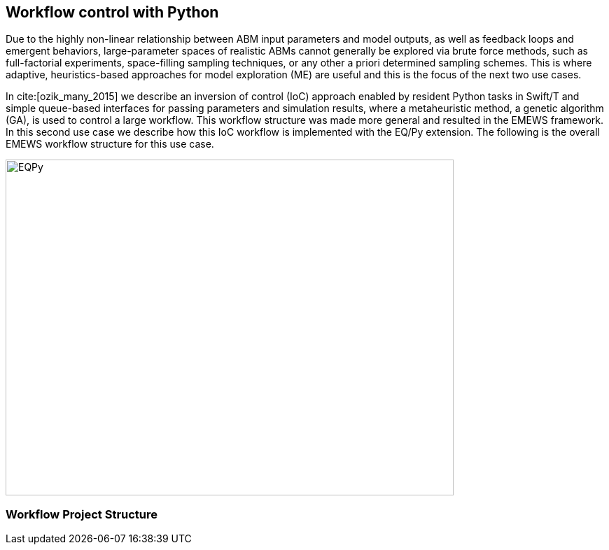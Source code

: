 [[uc2, Use Case 2 Tutorial - Workflow control with Python]]
== Workflow control with Python
Due to the highly non-linear relationship between ABM input parameters and model outputs, as well as feedback loops and emergent behaviors, large-parameter spaces of realistic ABMs cannot generally be explored via brute force methods, such as full-factorial experiments, space-filling sampling techniques, or any other a priori determined sampling schemes. This is where adaptive, heuristics-based approaches for model exploration (ME) are useful and this is the focus of the next two use cases. 

In cite:[ozik_many_2015] we describe an inversion of control (IoC) approach enabled by resident Python tasks in Swift/T and simple queue-based interfaces for passing parameters and simulation results, where a metaheuristic method, a genetic algorithm (GA), is used to control a large workflow. This workflow structure was made more general and resulted in the EMEWS framework. In this second use case we describe how this IoC workflow is implemented with the EQ/Py extension. The following is the overall EMEWS workflow structure for this use case.

image::EMEWS_figure_UC2.png[EQPy, 640, 480]

=== Workflow Project Structure
// <p>
//   The full source code for this tutorial use case be downloaded here:
//   <a href="http://www.mcs.anl.gov/~emews/files/UC2.zip">UC2.zip</a>.
// </p>

// <p>
// <b id="myb">Note: For running this use case, an R+Python enabled Swift/T installation is required.</b>
// See <a target="_blank" href="http://swift-lang.github.io/swift-t/guide.html#_from_source">here</a> for installation details.
// </p>

// <p>

//  
// </p>
// <p>

// </p>

// <p>
// We use a GA model exploration module developed with the Python DEAP library (<modal-data data="plugins/Tutorial-View/tutorial/refs/fortin_deap_2012.html">Fortin et al. 2012</modal-data>). We also use the same Java-based JZombies model from the <modal-data data="plugins/Tutorial-View/tutorial/uc1.html" ref="jzombies">Use Case 1 Tutorial</modal-data>. The GA is used to automatically discover the best input parameter combinations which yield the maximum number of surviving humans. For each parameter combination, this "fitness" metric is calculated by averaging over a number of stochastic variations. Unlike the example presented in <modal-data data="plugins/Tutorial-View/tutorial/uc1.html" ref="finding_best">Use Case 1 Tutorial</modal-data>, we aren't specifying an a priori set of parameter combinations for evaluation. Rather, we are using the GA heuristic to dynamically explore the input parameter space of the JZombies model. With EMEWS, this model exploration (ME) can be done at scale, without needing to modify either the ME code or the model code.
// </p>

// <h2> EQ/Py with EMEWS </h2>
// <!--
// <p>
//   Resident tasks, which retain state, are accessed via their worker location so that the
// algorithm state can be repeatedly accessed.
// </p>
//  -->

// <p>
//   One unique aspect of the EMEWS framework is its ability to directly incorporate external libraries or code that implements model exploration algorithms. The benefit of using external libraries directly is threefold:
// </p>
// <p>
// <ol id="myol">
//             <li>There is no need to port the logic of a model exploration method into Swift/T,
//   thereby removing the (possibly prohibitive) effort overhead and the possibility
//   for translation errors.</li>
//             <li>The latest methods from the many available
//   model exploration toolkits (e.g., those in Section 2.2 of the <modal-data data="plugins/Tutorial-View/tutorial/refs/ozik_emews_2016.html">EMEWS Tutorial</modal-data>)
//   can be easily compared with each other for utility and performance.</li>
//             <li>The external libraries are not aware of their existence within the
//   EMEWS framework, so methods developed without massively parallel computing
//   resources in mind can be nonetheless utilized in such settings.</li>
//           </ol>
// </p>


// <p>
// As was discussed in the <modal-data data="plugins/Tutorial-View/tutorial/templating.html" ref="eqpy_section">EQ/Py section</modal-data> of the EMEWS Template tutorial, the EQ/Py extension provides an interface for interacting with Python-based resident tasks
// at specific locations. The code that we present in this use case is directly adapted from the EQ/Py subtemplate, so readers who have completed the EMEWS Templates tutorial will already be familiar with the directory structure and template code.

// <h2> EQ/Py swift script </h2>
// <p>
// The <open-code code="uc2/swift/swift_run_eqpy.swift">swift_run_eqpy.swift</open-code> file is the main swift file generated for the EQ/Py subtemplate. Here we discuss how this template file was modified for the current example.
// </p>

// <ul>
// <li>Starting from lines <highlight-code code="uc2/swift/swift_run_eqpy.swift" color="rgba(255,255,255,0.3)" from="148" to="152">149-153</highlight-code> in the main function, we've modified the command line arguments that are sent to the swift script. </li>

// <li>The <highlight-code code="uc2/swift/swift_run_eqpy.swift" color="rgba(255,255,255,0.3)" from="134" to="136"><tt id="mycode">run_prerequisites</tt></highlight-code> Swift function was implemented, using the same functionality as <modal-data data="plugins/Tutorial-View/tutorial/uc1.html" ref="utility_functions">cp_message_center in UC1</modal-data>. </li>

//  <li>The arguments passed to the <highlight-code code="uc2/swift/swift_run_eqpy.swift" color="rgba(255,255,255,0.3)" from="103" to="104"><tt id="mycode">start</tt></highlight-code> function were modified to reflect the new information that is passed in via the command line.</li>

//  <li>The <highlight-code code="uc2/swift/swift_run_eqpy.swift" color="rgba(255,255,255,0.3)" from="114" to="114"><tt id="mycode">algo_params</tt></highlight-code> string variable, which contains the information for initializing the Python resident task, was modified.</li>

// <li> In the <highlight-code code="uc2/swift/swift_run_eqpy.swift" color="rgba(255,255,255,0.3)" from="54" to="54"><tt id="mycode">loop</tt></highlight-code> function the <highlight-code code="uc2/swift/swift_run_eqpy.swift" color="rgba(255,255,255,0.3)" from="55" to="57"><tt id="mycode">param_names</tt></highlight-code> string variable is added to track which parameters are being explored by the GA. This allows us to specify the subset of model parameters to explore.

//  <li> In the <highlight-code code="uc2/swift/swift_run_eqpy.swift" color="rgba(255,255,255,0.3)" from="42" to="42"><tt id="mycode">obj</tt></highlight-code> function we call the <highlight-code code="uc2/swift/swift_run_eqpy.swift" color="rgba(255,255,255,0.3)" from="44" to="44"><tt id="mycode">create_upfs</tt></highlight-code> function (defined in a separate swift file <highlight-code code="uc2/swift/R_utils.swift" color="rgba(255,255,255,0.3)" from="40" to="44">R_utils.swift</highlight-code>, discussed below) to generate stochastic variations of individual parameter combinations. These are stored in the string variable <tt id="mycode">upfs</tt> as semicolon separated sets of parameters. The string array <tt id="mycode">parameter_combos</tt> is created by <highlight-code code="uc2/swift/swift_run_eqpy.swift" color="rgba(255,255,255,0.3)" from="45" to="45">splitting</highlight-code> <tt id="mycode">upfs</tt> using semicolons as delimiters. Once the parameter combinations are <highlight-code code="uc2/swift/swift_run_eqpy.swift" color="rgba(255,255,255,0.3)" from="48" to="48">evaluated</highlight-code>, their average is <highlight-code code="uc2/swift/swift_run_eqpy.swift" color="rgba(255,255,255,0.3)" from="51" to="51">calculated</highlight-code>.
// </li>

// <li>In the <highlight-code code="uc2/swift/swift_run_eqpy.swift" color="rgba(255,255,255,0.3)" from="27" to="27"><tt id="mycode">run_obj</tt></highlight-code> function we removed the <tt id="mycode">out</tt> and <tt id="mycode">err</tt> files for tracking stdout and stderr (these can be included for debugging purposes). We define the path to the <highlight-code code="uc2/swift/swift_run_eqpy.swift" color="rgba(255,255,255,0.3)" from="32" to="32">script file</highlight-code> to run our model. Finally, we call the <highlight-code code="uc2/swift/swift_run_eqpy.swift" color="rgba(255,255,255,0.3)" from="35" to="35"><tt id="mycode">calc_obj</tt></highlight-code> function (also defined in <highlight-code code="uc2/swift/R_utils.swift" color="rgba(255,255,255,0.3)" from="9" to="14">R_utils.swift</highlight-code> and discussed below) to calculate the fitness of the parameter combination <tt id="mycode">param_line</tt>.</li>

// </ul>

// <h2> R_utils swift script and swift script testing </h2>
// <p>
// The <open-code code="uc2/swift/R_utils.swift" color="rgba(255,255,255,0.3)">R_utils.swift</open-code> file was used to define utility functions used in the <open-code code="uc2/swift/swift_run_eqpy.swift">swift_run_eqpy.swift</open-code> file. The two functions implemented are <highlight-code code="uc2/swift/R_utils.swift" color="rgba(255,255,255,0.3)" from="9" to="14"><tt id="mycode">calc_obj</tt></highlight-code> and <highlight-code code="uc2/swift/R_utils.swift" color="rgba(255,255,255,0.3)" from="40" to="44"><tt id="mycode">create_upfs</tt></highlight-code>.
// </p>

// <!-- <h4> <tt id="mytt">calc_obj</tt> </h4> -->
// <p>The <highlight-code code="uc2/swift/R_utils.swift" color="rgba(255,255,255,0.3)" from="9" to="14"><tt id="mycode">calc_obj</tt></highlight-code> function is implemented just like the counting of humans was implemented in the <modal-data data="plugins/Tutorial-View/tutorial/uc1.html" ref="gather_results">Gathering the Results</modal-data> section of the Use Case 1 Tutorial. The only difference is that all of the relevant code is captured within the <highlight-code code="uc2/swift/R_utils.swift" color="rgba(255,255,255,0.3)" from="9" to="14"><tt id="mycode">calc_obj</tt></highlight-code> function and that it is tested with the
// <highlight-code code="uc2/swift/test/R_utils_tests.swift" color="rgba(255,255,255,0.3)" from="20" to="31"><tt id="mycode">test2</tt></highlight-code> function in R_utils_tests.swift. </p>
// <p>In a multi-module and multi-language setting like EMEWS, it is crucial for separate modules to be tested individually before all of the components are assembled into a single workflow. For testing Swift code, the <highlight-code code="uc2/swift/test/R_utils_tests.swift" color="rgba(255,255,255,0.3)" from="24" to="24"><tt id="mycode">assert</tt></highlight-code> keyword is used to ensure that the expected results are returned from executing the code being tested.
// The <tt id="mycode">test2</tt> function contains three separate tests to exercise the <tt id="mycode">calc_obj</tt> function. Each of these tests is passed a different path to a test data folder ("data", "data/d1", and "data/d2"), each containing three separate counts.csv files (<open-code code="uc2/swift/test/data/counts.csv"  color="rgba(255,255,255,0.3)">data/counts.csv</open-code>, <open-code code="uc2/swift/test/data/d1/counts.csv" color="rgba(255,255,255,0.3)">data/d1/counts.csv</open-code>, and <open-code code="uc2/swift/test/data/d2/counts.csv" color="rgba(255,255,255,0.3)">data/d2/counts.csv</open-code>). The test is run using the <open-code code="uc2/swift/test/R_utils_tests.sh" color="rgba(255,255,255,0.3)">R_utils_tests.sh</open-code> bash file. For this test, since we're using the R capabilities of Swift, we need to specify the correct <highlight-code code="uc2/swift/test/R_utils_tests.sh" color="rgba(255,255,255,0.5)" from="1" to="1"><tt id="mycode">R_HOME</tt></highlight-code> and <highlight-code code="uc2/swift/test/R_utils_tests.sh" color="rgba(255,255,255,0.5)" from="2" to="2"><tt id="mycode">LD_LIBRARY_PATH</tt></highlight-code> environment variables. Line <highlight-code code="uc2/swift/test/R_utils_tests.sh" color="rgba(255,255,255,0.3)" from="4" to="4">5</highlight-code> contains the call to the swift-t executable, specifying that the preprocessor should not be run (-p) and that additional necessary Swift files can be found one directory up (-I ..). For more details on Swift/T command line options, see the Usage section of the <a target="_blank" href="http://swift-lang.github.io/swift-t/guide.html#_usage">Swift/T website</a>. If all the <tt id="mycode">assert</tt>s pass, the script will run without error. If any of them fail, the message specified in the second argument of the failed <tt id="mycode">assert</tt> (e.g., "test2: unexpected result for calc_obj") will be displayed.
//  </p>

//  <p>The <highlight-code code="uc2/swift/R_utils.swift" color="rgba(255,255,255,0.3)" from="40" to="44"><tt id="mycode">create_upfs</tt></highlight-code> function is specific to creating stochastic variations for individual parameter combinations when running Repast Simphony models. The logic for the function is implemented in an R function, also called <highlight-code code="uc2/swift/R_utils.swift" color="rgba(255,255,255,0.3)" from="19" to="35"><tt id="mycode">create_upfs</tt></highlight-code>. A Repast Simphony parameters.xml file is read in using the <tt id="mycode">read_xml</tt> function from the R xml2 package on line <highlight-code code="uc2/swift/R_utils.swift" color="rgba(255,255,255,0.3)" from="21" to="21">22</highlight-code>. The full parameter names and default values are both collected into a named vector <tt id="mycode">all_params_values</tt> in lines <highlight-code code="uc2/swift/R_utils.swift" color="rgba(255,255,255,0.3)" from="22" to="25">23-26</highlight-code>. The parameter names to vary, along with their values are used to overwrite the default values in lines <highlight-code code="uc2/swift/R_utils.swift" color="rgba(255,255,255,0.3)" from="27" to="29">28-30</highlight-code>. Finally, random seed values from 0 to <tt id="mytt">stoch_variations-1</tt> are applied to create <tt id="mycode">stoch_variations</tt> parameter combinations in lines <highlight-code code="uc2/swift/R_utils.swift" color="rgba(255,255,255,0.3)" from="30" to="34">31-35</highlight-code>. Once the R function is defined, it is called in line <highlight-code code="uc2/swift/R_utils.swift" color="rgba(255,255,255,0.3)" from="37" to="37">38</highlight-code>, where the arguments to the function are set in the Swift code in line <highlight-code code="uc2/swift/R_utils.swift" color="rgba(255,255,255,0.3)" from="42" to="42">43</highlight-code> and the results are obtained in line <highlight-code code="uc2/swift/R_utils.swift" color="rgba(255,255,255,0.3)" from="43" to="43">44</highlight-code>.
// </p>
// <p>The <highlight-code code="uc2/swift/test/R_utils_tests.swift" color="rgba(255,255,255,0.3)" from="6" to="17"><tt id="mycode">test1</tt></highlight-code> function in R_utils_tests.swift is used to test <highlight-code code="uc2/swift/R_utils.swift" color="rgba(255,255,255,0.3)" from="40" to="44"><tt id="mycode">create_upfs</tt></highlight-code>. The test uses a test parameters file <highlight-code code="uc2/swift/test/R_utils_tests.swift" color="rgba(255,255,255,0.3)" from="8" to="8"><tt id="myf">data/test_parameters.xml</tt></highlight-code> and a subset of <highlight-code code="uc2/swift/test/R_utils_tests.swift" color="rgba(255,255,255,0.3)" from="9" to="9">parameter names</highlight-code> and corresponding <highlight-code code="uc2/swift/test/R_utils_tests.swift" color="rgba(255,255,255,0.3)" from="10" to="10">values</highlight-code> to create 3 stochastic parameter variations. The expected result is checked in line <highlight-code code="uc2/swift/test/R_utils_tests.swift" color="rgba(255,255,255,0.3)" from="16" to="16">17</highlight-code>. As an added note, since <tt id="myfn">R_utils_tests.swift</tt> is a Swift script, the <highlight-code code="uc2/swift/test/R_utils_tests.swift" color="rgba(255,255,255,0.3)" from="33" to="34">calls</highlight-code> to the two test functions are run in parallel.
//  </p>

//  <h2> Python DEAP model exploration code </h2>
//  <p>
//  The <open-code code="uc2/python/deap_ga.py"><tt id="myfn">deap_ga.py</tt></open-code> file is the Python model exploration code that controls the workflow, communicating with the <open-code code="uc2/swift/swift_run_eqpy.swift">swift_run_eqpy.swift</open-code> file via EQ/Py queues. The EQ/Py functionality is imported in line <highlight-code code="uc2/python/deap_ga.py" color="rgba(255,255,255,0.3)" from="11" to="11">12</highlight-code>.
//  </p>
//   <p>
//  As was discussed in the <modal-data data="plugins/Tutorial-View/tutorial/templating.html" ref="eqpy_section">EQ/Py Subtemplate section</modal-data> of the EMEWS Templates tutorial, the python algorithm's <highlight-code code="uc2/python/deap_ga.py" color="rgba(255,255,255,0.3)" from="82" to="82"><tt id="mycode">run</tt></highlight-code> function is invoked when <highlight-code code="uc2/swift/swift_run_eqpy.swift" color="rgba(255,255,255,0.3)" from="115" to="115"><tt id="mycode">EQPy_init_package</tt></highlight-code> is called in <tt id="myfn">swift_run_eqpy.swift</tt>. At this point the model exploration (ME) code takes control of the workflow. The parameters for initializing the ME code is obtained by first calling <highlight-code code="uc2/python/deap_ga.py" color="rgba(255,255,255,0.3)" from="89" to="89"><tt id="mycode">eqpy.OUT_put</tt></highlight-code> with "Params" as the argument. This puts the "Params" string in the EQ/Py output queue. This is obtained from the output queue by <highlight-code code="uc2/swift/swift_run_eqpy.swift" color="rgba(255,255,255,0.3)" from="116" to="116"><tt id="mycode">EQPy_get</tt></highlight-code>. (Note that while the "Params" value passed at this stage was an unused dummy value, this handshake could be used to pass different types of information to and from the ME algorithm prior to the iterative steps that form the central ME functionality, which we discuss below.) The ME parameters are passed to the EQ/Py input queue via the <highlight-code code="uc2/swift/swift_run_eqpy.swift" color="rgba(255,255,255,0.3)" from="117" to="117"><tt id="mycode">EQPy_put</tt></highlight-code> call and are obtained from the EQ/Py input queue with a call to <highlight-code code="uc2/python/deap_ga.py" color="rgba(255,255,255,0.3)" from="90" to="90"><tt id="mycode">eqpy.IN_get</tt></highlight-code>. The Python variables <tt id="mycode">num_iter, num_pop, seed, csv_file_name</tt> are <highlight-code code="uc2/python/deap_ga.py" color="rgba(255,255,255,0.3)" from="93" to="93">initialized</highlight-code> by taking advantage of the Python <tt id="mycode">eval</tt> method. This simplifies passing information to the Python ME algorithm by allowing literal representations of the Python code, in this case the variable values, to be sent through the EQ/Py input queue from Swift.
//  The next part of the <highlight-code code="uc2/python/deap_ga.py" color="rgba(255,255,255,0.3)" from="94" to="96"><tt id="mycode">run</tt></highlight-code> method involves setting the random seed and reading in data about the JZombies model parameters, parameter names, parameter types, their low and high values, from <open-code code="uc2/data/params_for_deap.csv"><tt id="myfn">params_for_deap.csv</tt></open-code> and storing them as a <a target="_blank" href="http://pandas.pydata.org">Pandas</a> dataframe.
// </p>
//  <p>
//   The DEAP framework (<modal-data data="plugins/Tutorial-View/tutorial/refs/fortin_deap_2012.html">Fortin et al. 2012</modal-data>) makes defining and running evolutionary algorithms like GAs easy.
// Our GA creates an initial population <tt id="mycode">p<span class="sub">0</span></tt> of parameter combinations, or individuals, of size <tt id="mycode">num_pop</tt> and
// proceeds to iteratively generate populations <tt id="mycode">p<span class="sub">i</span></tt>, for each
// generation <tt id="mycode">i</tt>, based on the evaluated performance of individuals in
// the previous population <tt id="mycode">p<span class="sub">i-1</span></tt>. Each new population <tt id="mycode">p<span class="sub">i</span></tt> is
// created by first selecting with replacement <tt id="mycode">num_pop</tt> individuals from
// <tt id="mycode">p<span class="sub">i-1</span></tt> using a stochastic selection method (tournament selection with size 3 here). This biases <tt id="mycode">p<span class="sub">i</span></tt> to higher performing
// individuals. Then the population members are mated and mutated to
// create a new generation of <tt id="mycode">num_pop</tt> offspring, where both mating and
// mutation probabilities are set through user defined parameters.
// </p>
//  <p>
//   Lines <highlight-code code="uc2/python/deap_ga.py" color="rgba(255,255,255,0.3)" from="98" to="117">99-118</highlight-code> show how we utilized DEAP functionality to build our GA. While interested readers can look at the <a target="_blank" href="http://deap.readthedocs.io/en/master">DEAP website</a> and the <a target="_blank" href="http://deap.readthedocs.io/en/master/overview.html">DEAP Overview</a> for more information, here we highlight the EMEWS specific elements. Line <highlight-code code="uc2/python/deap_ga.py" color="rgba(255,255,255,0.3)" from="109" to="109">110</highlight-code> contains the crux of integrating our Python algorithm with EMEWS. Here we define the <tt id="mycode">map</tt> function within the DEAP toolbox to point to our <highlight-code code="uc2/python/deap_ga.py" color="rgba(255,255,255,0.3)" from="34" to="34"><tt id="mycode">queue_map</tt></highlight-code> function. The <tt id="mycode">map</tt> function in DEAP is used for abstracting the evaluation of GA populations, allowing for the use of different backends (e.g., <a target="_blank" href="http://deap.readthedocs.io/en/master/tutorials/basic/part4.html">parallel evaluation via SCOOP or multiprocessing</a>) including, in our case, a Swift backend. We modify a GA population into a string representation and send it to the EQ/Py output queue (line <highlight-code code="uc2/python/deap_ga.py" color="rgba(255,255,255,0.3)" from="40" to="40">41</highlight-code>). The string-ified parameters are obtained on the Swift side from the output queue in line <highlight-code code="uc2/swift/swift_run_eqpy.swift" color="rgba(255,255,255,0.3)" from="64" to="64">65</highlight-code> of <tt id="myfn">swift_run_eqpy.swift</tt>. The parameters are split, sent for concurrent evaluation, and collected into the <tt id="mycode">res</tt> variable in lines <highlight-code code="uc2/swift/swift_run_eqpy.swift" color="rgba(255,255,255,0.3)" from="85" to="97">86-98</highlight-code>, before being put into the EQ/Py input queue in line <highlight-code code="uc2/swift/swift_run_eqpy.swift" color="rgba(255,255,255,0.3)" from="98" to="98">99</highlight-code>. Back on the Python side in the <tt id="mycode">queue_map</tt> function in <tt id="myfn">deap_ga.py</tt>, the results are obtained from the input queue in line <highlight-code code="uc2/python/deap_ga.py" color="rgba(255,255,255,0.3)" from="41" to="41">42</highlight-code>. These results are then split and transformed into the appropriate data structure that a DEAP <tt id="mycode">map</tt> function should return (lines <highlight-code code="uc2/python/deap_ga.py" color="rgba(255,255,255,0.3)" from="42" to="43">43-44</highlight-code>). Thus, from the point of view of the DEAP library and its components, the EMEWS framework is completely hidden within the <tt id="mycode">queue_map</tt> function.
//  </p>
// <p>
// Back in the <tt id="myfn">deap_ga.py</tt> <tt id="mycode">run</tt> function, after all of the relevant properties of the GA are defined, the GA is invoked in lines <highlight-code code="uc2/python/deap_ga.py" color="rgba(255,255,255,0.3)" from="120" to="121">121-122</highlight-code> (see <a target="_blank" href="http://deap.readthedocs.io/en/master/api/algo.html#deap.algorithms.eaSimple">eaSimple documentation</a> for further details). The iterative calls to <tt id="mycode">queue_map</tt> occur within the <tt id="mycode">eaSimple</tt> call. Once <tt id="mycode">iter</tt> evaluations of the GA population are completed, the <tt id="mycode">fitnesses</tt> are <highlight-code code="uc2/python/deap_ga.py" color="rgba(255,255,255,0.3)" from="123" to="123">collected</highlight-code> and the string "DONE" is put into the EQ/Py output queue. This special value is obtained on the Swift side from the output queue in line <highlight-code code="uc2/swift/swift_run_eqpy.swift" color="rgba(255,255,255,0.3)" from="64" to="64">65</highlight-code> as before, but results in a true evaluation in line <highlight-code code="uc2/swift/swift_run_eqpy.swift" color="rgba(255,255,255,0.3)" from="72" to="72">73</highlight-code>, thus leading to the loop terminating logical branch in lines <highlight-code code="uc2/swift/swift_run_eqpy.swift" color="rgba(255,255,255,0.3)" from="74" to="81">75-82</highlight-code>. In line <highlight-code code="uc2/python/deap_ga.py" color="rgba(255,255,255,0.3)" from="127" to="127">128</highlight-code> of <tt id="myfn">deap_ga.py</tt>, formatted output is pushed into the EQ/Py output queue. This data is received in line <highlight-code code="uc2/swift/swift_run_eqpy.swift" color="rgba(255,255,255,0.3)" from="74" to="74">75</highlight-code> in <tt id="myfn">swift_run_eqpy.swift</tt> and written to an output file in lines <highlight-code code="uc2/swift/swift_run_eqpy.swift" color="rgba(255,255,255,0.3)" from="76" to="78">77-79</highlight-code>. Finally, the <tt id="mycode">loop</tt> function is exited when the Swift <tt id="mycode">propagate</tt> function (see documentation on the <a target="_blank" href="http://swift-lang.github.io/swift-t/guide.html#_general">General Swift/T library</a> for more information about <tt id="mycode">propagate</tt>) generates the <tt id="mycode">void</tt> value for the <tt id="mycode">loop</tt> return variable <tt id="mycode">v</tt> in line <highlight-code code="uc2/swift/swift_run_eqpy.swift" color="rgba(255,255,255,0.3)" from="80" to="80">81</highlight-code> (the <tt id="mycode">for</tt> loop is also exited by setting the boolean variable <tt id="mycode">c</tt> to false in line <highlight-code code="uc2/swift/swift_run_eqpy.swift" color="rgba(255,255,255,0.3)" from="81" to="81">82</highlight-code>). In line <highlight-code code="uc2/swift/swift_run_eqpy.swift" color="rgba(255,255,255,0.3)" from="119" to="119">120</highlight-code> the EQ/Py resident task at location <tt id="mycode">ME</tt> is stopped and the <tt id="mycode">start</tt> function is exited when the <tt id="mycode">o</tt> return variable is set in line <highlight-code code="uc2/swift/swift_run_eqpy.swift" color="rgba(255,255,255,0.3)" from="120" to="120">121</highlight-code>. Finally, we print out a message indicating that the <tt id="mycode">ME_rank</tt> resident task completed running in line <highlight-code code="uc2/swift/swift_run_eqpy.swift" color="rgba(255,255,255,0.3)" from="167" to="167">168</highlight-code> and the workflow ends. (Note that the EQ/Py template code allows for multiple concurrent EQ/Py resident tasks to be launched, but this use case only uses one.)
// </p>

//  <h2> Testing Python model exploration code </h2>
// <p>
// Before the Python ME code is integrated into the complete Swift workflow, it is good practice (and highly recommended) to test its functionality separately. To do this we define the test file <open-code code="uc2/python/test/test_deap_ga.py">test_deap_ga.py</open-code>. The file uses the <a target="_blank" href="http://doc.pytest.org/en/latest/">pytest framework</a> which allows tests to be defined simply by creating functions with <tt id="mycode">test_</tt> prefixes. In our case we have two tests, <highlight-code code="uc2/python/test/test_deap_ga.py" color="rgba(255,255,255,0.3)" from="11" to="14"><tt id="mycode">test_create_fitnesses</tt></highlight-code> and <highlight-code code="uc2/python/test/test_deap_ga.py" color="rgba(255,255,255,0.3)" from="16" to="34"><tt id="mycode">test_run</tt></highlight-code>.
// </p>
// <p>
// Here we focus on the <tt id="mycode">test_run</tt> function which, as the name implies, tests the <tt id="mycode">deap_ga.run</tt> function. Our intent is to test only the functionality of the Python code and we do this using the <tt id="mycode">monkeypatch</tt> pytest fixture to stub out the <highlight-code code="uc2/python/test/test_deap_ga.py" color="rgba(255,255,255,0.3)" from="32" to="32"><tt id="mycode">eqpy.OUT_put</tt></highlight-code> and <highlight-code code="uc2/python/test/test_deap_ga.py" color="rgba(255,255,255,0.3)" from="33" to="33"><tt id="mycode">eqpy.IN_get</tt></highlight-code> functions. This involves defining methods that minimally satisfy the return values of the real <tt id="mycode">eqpy.OUT_put</tt> and <tt id="mycode">eqpy.IN_get</tt> functions. For <tt id="mycode">eqpy.OUT_put</tt> this is relatively simple, as the function only takes arguments and doesn't return any. We define a <highlight-code code="uc2/python/test/test_deap_ga.py" color="rgba(255,255,255,0.3)" from="18" to="21"><tt id="mycode">mockput</tt></highlight-code> function to record the size of the string data received, split along semicolons, and record it in the <tt id="mycode">test_run.data_size</tt> variable. (Note that while the word "mock" is used throughout the test, we are defining stubs rather than mocking the behavior of the collaborators of run. Mocking in this example would involve verifying that the methods <tt id="mycode">eqpy.OUT_put</tt> and <tt id="mycode">eqpy.IN_get</tt> are called and in the expected sequence. Interested readers can look at <a target="_blank" href="http://martinfowler.com/articles/mocksArentStubs.html">Mocks Aren't Stubs</a> for more information.) Stubbing <tt id="mycode">eqpy.IN_get</tt> is a little more complicated since <tt id="myb">a)</tt> it returns values and <tt id="myb">b)</tt> we have to include the "handshake" behavior for initializing the ME parameters before the regular EQ/Py dynamics begins. To do this we create the <tt id="mycode">Mock</tt> object <highlight-code code="uc2/python/test/test_deap_ga.py" color="rgba(255,255,255,0.3)" from="31" to="31"><tt id="mycode">mockget</tt></highlight-code> and supply it with a <highlight-code code="uc2/python/test/test_deap_ga.py" color="rgba(255,255,255,0.3)" from="22" to="29"><tt id="mycode">side_effects</tt></highlight-code> function. The <tt id="mycode">side_effects</tt> function keeps track of how many times <tt id="mycode">mockget</tt> (i.e., <tt id="mycode">eqpy.IN_get</tt>) is called and behaves differently depending on if it is being called for the first time or any subsequent time. The first time it is called it returns ME initialization parameters (line <highlight-code code="uc2/python/test/test_deap_ga.py" color="rgba(255,255,255,0.3)" from="25" to="25">26</highlight-code>) and all other times it returns a string-formatted appropriate number of random fitness results (lines <highlight-code code="uc2/python/test/test_deap_ga.py" color="rgba(255,255,255,0.3)" from="27" to="29">28-30</highlight-code>). Finally, the <highlight-code code="uc2/python/test/test_deap_ga.py" color="rgba(255,255,255,0.3)" from="34" to="34"><tt id="mycode">deap_ga.run</tt></highlight-code> function is invoked. The test can be run from the <tt id="myfn">python/test</tt> directory with the command:
// <pre>PYTHONPATH=..:../../ext/EQ-Py/ py.test test_deap_ga.py</pre>

// Any mistakes affecting the flow of <tt id="mycode">deap_ga.run</tt> should generate an error without needing to run the full EMEWS machinery.
// </p>
